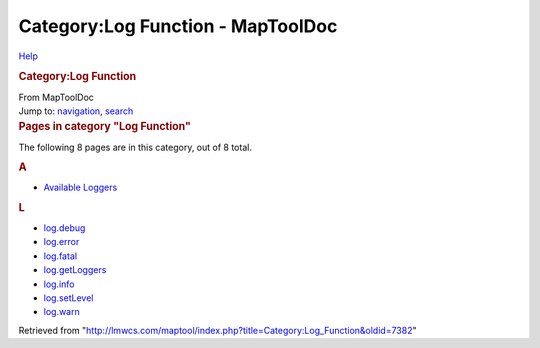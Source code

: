 ==================================
Category:Log Function - MapToolDoc
==================================

.. contents::
   :depth: 3
..

.. container:: noprint
   :name: mw-page-base

.. container:: noprint
   :name: mw-head-base

.. container:: mw-body
   :name: content

   .. container:: mw-indicators

      .. container:: mw-indicator
         :name: mw-indicator-mw-helplink

         `Help <//www.mediawiki.org/wiki/Special:MyLanguage/Help:Categories>`__

   .. rubric:: Category:Log Function
      :name: firstHeading
      :class: firstHeading

   .. container:: mw-body-content
      :name: bodyContent

      .. container::
         :name: siteSub

         From MapToolDoc

      .. container::
         :name: contentSub

      .. container:: mw-jump
         :name: jump-to-nav

         Jump to: `navigation <#mw-head>`__, `search <#p-search>`__

      .. container:: mw-content-ltr
         :name: mw-content-text

         .. container::

            .. container::
               :name: mw-pages

               .. rubric:: Pages in category "Log Function"
                  :name: pages-in-category-log-function

               The following 8 pages are in this category, out of 8
               total.

               .. container:: mw-content-ltr

                  .. container:: mw-category

                     .. container:: mw-category-group

                        .. rubric:: A
                           :name: a

                        -  `Available
                           Loggers <Available_Loggers>`__

                     .. container:: mw-category-group

                        .. rubric:: L
                           :name: l

                        -  `log.debug <log.debug>`__
                        -  `log.error <log.error>`__
                        -  `log.fatal <log.fatal>`__
                        -  `log.getLoggers <log.getLoggers>`__
                        -  `log.info <log.info>`__
                        -  `log.setLevel <log.setLevel>`__
                        -  `log.warn <log.warn>`__

      .. container:: printfooter

         Retrieved from
         "http://lmwcs.com/maptool/index.php?title=Category:Log_Function&oldid=7382"

